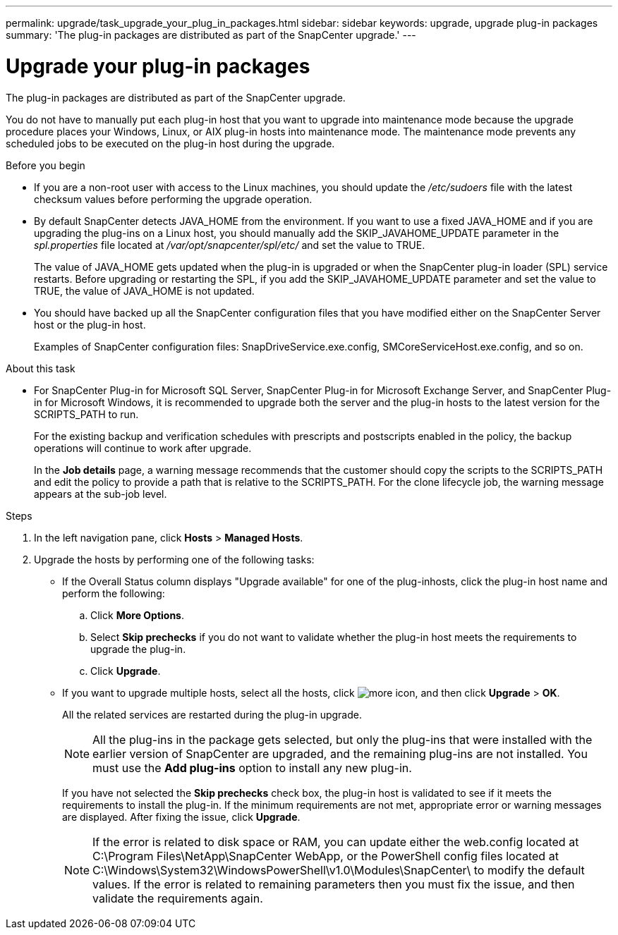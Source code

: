 ---
permalink: upgrade/task_upgrade_your_plug_in_packages.html
sidebar: sidebar
keywords: upgrade, upgrade plug-in packages
summary: 'The plug-in packages are distributed as part of the SnapCenter upgrade.'
---

= Upgrade your plug-in packages
:icons: font
:imagesdir: ../media/

[.lead]
The plug-in packages are distributed as part of the SnapCenter upgrade.

You do not have to manually put each plug-in host that you want to upgrade into maintenance mode because the upgrade procedure places your Windows, Linux, or AIX plug-in hosts into maintenance mode. The maintenance mode prevents any scheduled jobs to be executed on the plug-in host during the upgrade.

.Before you begin

* If you are a non-root user with access to the Linux machines, you should update the _/etc/sudoers_ file with the latest checksum values before performing the upgrade operation.
* By default SnapCenter detects JAVA_HOME from the environment. If you want to use a fixed JAVA_HOME and if you are upgrading the plug-ins on a Linux host, you should manually add the SKIP_JAVAHOME_UPDATE parameter in the _spl.properties_ file located at _/var/opt/snapcenter/spl/etc/_ and set the value to TRUE.
+
The value of JAVA_HOME gets updated when the plug-in is upgraded or when the SnapCenter plug-in loader (SPL) service restarts. Before upgrading or restarting the SPL, if you add the SKIP_JAVAHOME_UPDATE parameter and set the value to TRUE, the value of JAVA_HOME is not updated.

* You should have backed up all the SnapCenter configuration files that you have modified either on the SnapCenter Server host or the plug-in host.
+
Examples of SnapCenter configuration files: SnapDriveService.exe.config, SMCoreServiceHost.exe.config, and so on.

.About this task

* For SnapCenter Plug-in for Microsoft SQL Server, SnapCenter Plug-in for Microsoft Exchange Server, and SnapCenter Plug-in for Microsoft Windows, it is recommended to upgrade both the server and the plug-in hosts to the latest version for the SCRIPTS_PATH to run.
+
For the existing backup and verification schedules with prescripts and postscripts enabled in the policy, the backup operations will continue to work after upgrade.
+
In the *Job details* page, a warning message recommends that the customer should copy the scripts to the SCRIPTS_PATH and edit the policy to provide a path that is relative to the SCRIPTS_PATH. For the clone lifecycle job, the warning message appears at the sub-job level.

.Steps

. In the left navigation pane, click *Hosts* > *Managed Hosts*.
. Upgrade the hosts by performing one of the following tasks:
  * If the Overall Status column displays "Upgrade available" for one of the plug-inhosts, click the plug-in host name and perform the following:
    .. Click *More Options*.
    .. Select *Skip prechecks* if you do not want to validate whether the plug-in host meets the requirements to upgrade the plug-in.
    .. Click *Upgrade*.
  * If you want to upgrade multiple hosts, select all the hosts, click image:../media/more_icon.gif[more icon], and then click *Upgrade* > *OK*.
+  
All the related services are restarted during the plug-in upgrade.
+
NOTE: All the plug-ins in the package gets selected, but only the plug-ins that were installed with the earlier version of SnapCenter are upgraded, and the remaining plug-ins are not installed. You must use the *Add plug-ins* option to install any new plug-in.
+
If you have not selected the *Skip prechecks* check box, the plug-in host is validated to see if it meets the requirements to install the plug-in. If the minimum requirements are not met, appropriate error or warning messages are displayed. After fixing the issue, click *Upgrade*.
+
NOTE: If the error is related to disk space or RAM, you can update either the web.config located at C:\Program Files\NetApp\SnapCenter WebApp, or the PowerShell config files located at C:\Windows\System32\WindowsPowerShell\v1.0\Modules\SnapCenter\ to modify the default values. If the error is related to remaining parameters then you must fix the issue, and then validate the requirements again.
